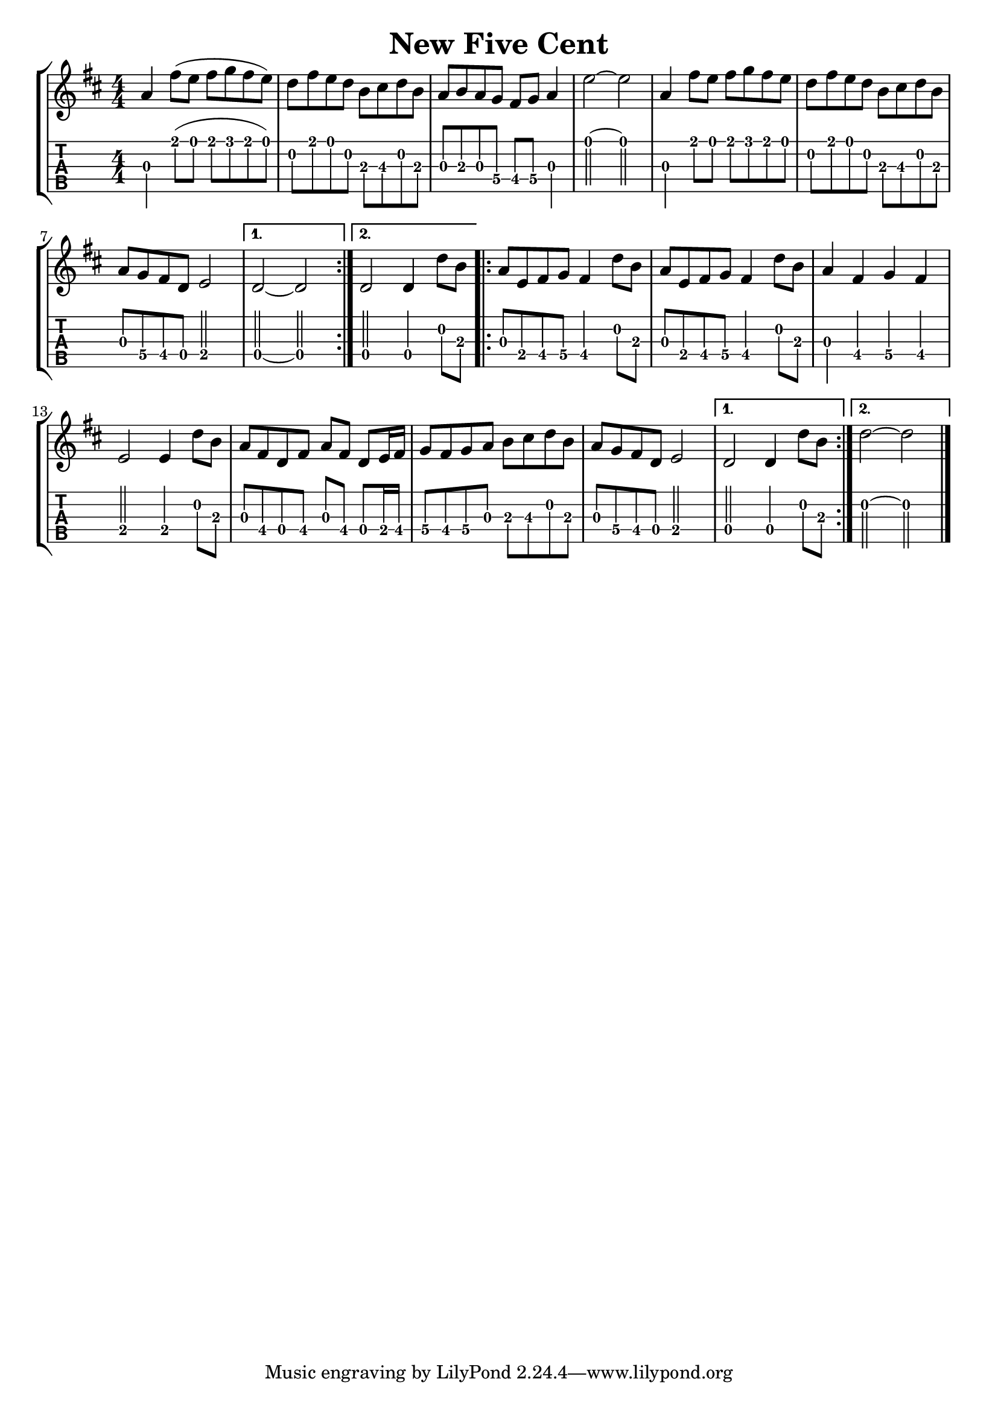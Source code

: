 \version "2.22.1"
\paper { indent=0 }
\header {title="New Five Cent"}
music ={
\time 4/4
\repeat volta 2 {
 g'4\3 e''8\1( d''8\1 e''8\1 f''8\1 e''8\1 d''8\1) c''8\2 e''8\1 d''8\1 c''8\2 a'8\3 b'8\3 c''8\2 a'8\3 g'8\3 a'8\3 g'8\3 f'8\4 e'8\4 f'8\4 g'4\3 d''2\1~ d''2\1 g'4\3 e''8\1 d''8\1 e''8\1 f''8\1 e''8\1 d''8\1 c''8\2 e''8\1 d''8\1 c''8\2 a'8\3 b'8\3 c''8\2 a'8\3 g'8\3 f'8\4 e'8\4 c'8\4 d'2\4 
}                                                                                
\alternative {
{
 c'2\4~ c'2\4 
}
{
 c'2\4 c'4\4 c''8\2 a'8\3 
}
}
\repeat volta 2 {
 g'8\3[ d'8\4 e'8\4 f'8\4 ] e'4\4 c''8\2 a'8\3 g'8\3 d'8\4 e'8\4 f'8\4 e'4\4 c''8\2 a'8\3 g'4\3 e'4\4 f'4\4 e'4\4 d'2\4 d'4\4 c''8\2 a'8\3 g'8\3 e'8\4 c'8\4 e'8\4 g'8\3 e'8\4 c'8\4 d'16\4 e'16\4 f'8\4 e'8\4 f'8\4 g'8\3 a'8\3 b'8\3 c''8\2 a'8\3 g'8\3 f'8\4 e'8\4 c'8\4 d'2\4 
}
\alternative {
{
 c'2\4 c'4\4 c''8\2 a'8\3 
}
{
 c''2\2~ c''2\2 
}
}
\bar "|."
}


\new StaffGroup <<
  \new Staff \with {                                                             
     \omit StringNumber                                                         
     }                                                                          
     {                                                                          
      \key d \major                                                             
      \numericTimeSignature                                                    
      {\transpose c d {\music}}                                               
    }                                                                               
  \new TabStaff \with {                                                         
    tablatureFormat = #fret-number-tablature-format-banjo                       
    stringTunings = \stringTuning <a'' d' a' d'' e''>
  }                                                                             
  {                                                                             
    {                                                                           
      \clef moderntab                                                          
      \numericTimeSignature                                                    
      \tabFullNotation                                                         
      {\transpose c d {\music}}                                               
    }                                                                           
  }
>>
  

